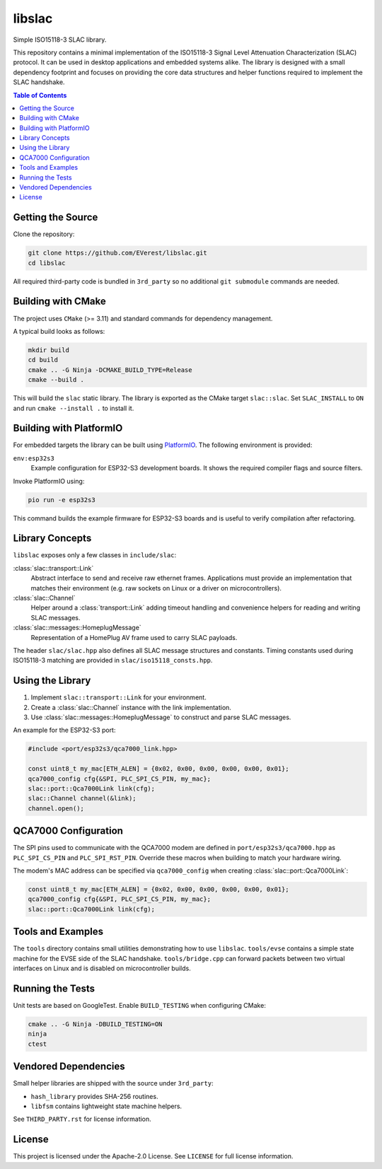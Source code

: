libslac
=======

Simple ISO15118-3 SLAC library.

This repository contains a minimal implementation of the ISO15118-3 Signal Level Attenuation Characterization (SLAC) protocol. It can be used in desktop applications and embedded systems alike. The library is designed with a small dependency footprint and focuses on providing the core data structures and helper functions required to implement the SLAC handshake.

.. contents:: Table of Contents
   :depth: 2
   :local:

Getting the Source
------------------

Clone the repository:

.. code-block:: bash

   git clone https://github.com/EVerest/libslac.git
   cd libslac

All required third-party code is bundled in ``3rd_party`` so no
additional ``git submodule`` commands are needed.

Building with CMake
-------------------

The project uses ``CMake`` (>= 3.11) and standard commands for dependency management.

A typical build looks as follows:

.. code-block:: bash

   mkdir build
   cd build
   cmake .. -G Ninja -DCMAKE_BUILD_TYPE=Release
   cmake --build .

This will build the ``slac`` static library. The library is exported as the CMake target ``slac::slac``. Set ``SLAC_INSTALL`` to ``ON`` and run ``cmake --install .`` to install it.

Building with PlatformIO
-----------------------

For embedded targets the library can be built using `PlatformIO <https://platformio.org/>`_. The following environment is provided:

``env:esp32s3``
    Example configuration for ESP32-S3 development boards. It shows the required compiler flags and source filters.

Invoke PlatformIO using:

.. code-block:: bash

   pio run -e esp32s3

This command builds the example firmware for ESP32-S3 boards and is
useful to verify compilation after refactoring.

Library Concepts
----------------

``libslac`` exposes only a few classes in ``include/slac``:

:class:`slac::transport::Link`
    Abstract interface to send and receive raw ethernet frames. Applications must provide an implementation that matches their environment (e.g. raw sockets on Linux or a driver on microcontrollers).
:class:`slac::Channel`
    Helper around a :class:`transport::Link` adding timeout handling and convenience helpers for reading and writing SLAC messages.
:class:`slac::messages::HomeplugMessage`
    Representation of a HomePlug AV frame used to carry SLAC payloads.

The header ``slac/slac.hpp`` also defines all SLAC message structures and constants.
Timing constants used during ISO15118-3 matching are provided in ``slac/iso15118_consts.hpp``.

Using the Library
-----------------

1. Implement ``slac::transport::Link`` for your environment.
2. Create a :class:`slac::Channel` instance with the link implementation.
3. Use :class:`slac::messages::HomeplugMessage` to construct and parse SLAC messages.

An example for the ESP32-S3 port:

.. code-block:: cpp

   #include <port/esp32s3/qca7000_link.hpp>

   const uint8_t my_mac[ETH_ALEN] = {0x02, 0x00, 0x00, 0x00, 0x00, 0x01};
   qca7000_config cfg{&SPI, PLC_SPI_CS_PIN, my_mac};
   slac::port::Qca7000Link link(cfg);
   slac::Channel channel(&link);
   channel.open();

QCA7000 Configuration
---------------------

The SPI pins used to communicate with the QCA7000 modem are defined in
``port/esp32s3/qca7000.hpp`` as ``PLC_SPI_CS_PIN`` and ``PLC_SPI_RST_PIN``.
Override these macros when building to match your hardware wiring.

The modem's MAC address can be specified via ``qca7000_config`` when
creating :class:`slac::port::Qca7000Link`:

.. code-block:: cpp

   const uint8_t my_mac[ETH_ALEN] = {0x02, 0x00, 0x00, 0x00, 0x00, 0x01};
   qca7000_config cfg{&SPI, PLC_SPI_CS_PIN, my_mac};
   slac::port::Qca7000Link link(cfg);

Tools and Examples
------------------

The ``tools`` directory contains small utilities demonstrating how to use ``libslac``. ``tools/evse`` contains a simple state machine for the EVSE side of the SLAC handshake. ``tools/bridge.cpp`` can forward packets between two virtual interfaces on Linux and is disabled on microcontroller builds.

Running the Tests
-----------------

Unit tests are based on GoogleTest. Enable ``BUILD_TESTING`` when configuring CMake:

.. code-block:: bash

   cmake .. -G Ninja -DBUILD_TESTING=ON
   ninja
   ctest

Vendored Dependencies
---------------------

Small helper libraries are shipped with the source under ``3rd_party``:

- ``hash_library`` provides SHA-256 routines.
- ``libfsm`` contains lightweight state machine helpers.

See ``THIRD_PARTY.rst`` for license information.

License
-------

This project is licensed under the Apache-2.0 License. See ``LICENSE`` for full license information.

